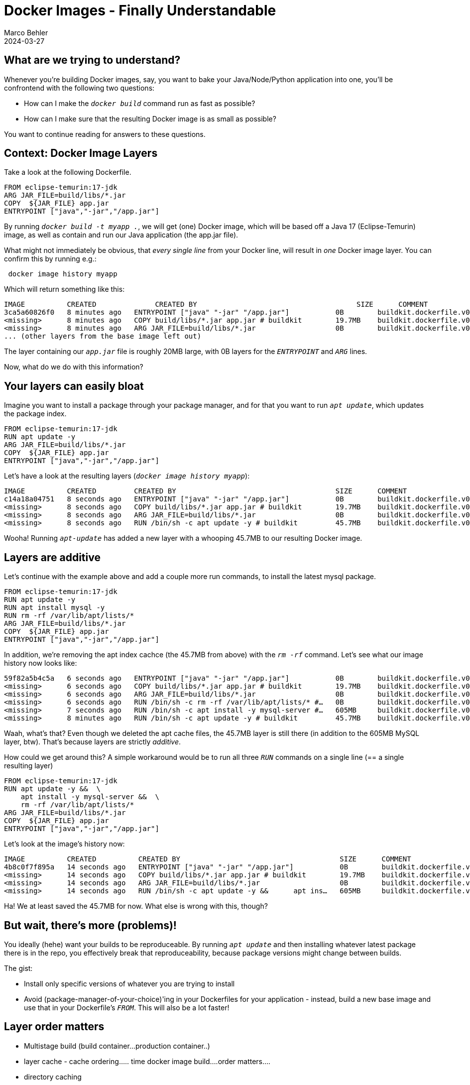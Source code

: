 = Docker Images - Finally Understandable
Marco Behler
2024-03-27
:page-layout: layout-guides
:page-image: "/images/guides/undraw_takeout_boxes_ap54.png"
:page-description: Tips & Tricks to build Docker images in the fastest amount of time and with the smallest possible size.
:page-published: false
:page-tags: ["docker", "docker images", "docker tips"]
:page-commento_id: /guides/docker


== What are we trying to understand?

Whenever you're building Docker images, say, you want to bake your Java/Node/Python application into one, you'll be confrontend with the following two questions:

* How can I make the `_docker build_` command run as fast as possible?
* How can I make sure that the resulting Docker image is as small as possible?

You want to continue reading for answers to these questions.

== Context: Docker Image Layers

Take a look at the following Dockerfile.

[source,dockerfile]
----
FROM eclipse-temurin:17-jdk
ARG JAR_FILE=build/libs/*.jar
COPY  ${JAR_FILE} app.jar
ENTRYPOINT ["java","-jar","/app.jar"]
----

By running `_docker build -t myapp ._`, we will get (one) Docker image, which will be based off a Java 17 (Eclipse-Temurin) image, as well as contain and run our Java application (the app.jar file).

What might not immediately be obvious, that _every single line_ from your Docker line, will result in _one_ Docker image layer. You can confirm this by running e.g.:

[source,console]
----
 docker image history myapp
----

Which will return something like this:

[source,console]
----
IMAGE          CREATED              CREATED BY                                      SIZE      COMMENT
3ca5a60826f0   8 minutes ago   ENTRYPOINT ["java" "-jar" "/app.jar"]           0B        buildkit.dockerfile.v0
<missing>      8 minutes ago   COPY build/libs/*.jar app.jar # buildkit        19.7MB    buildkit.dockerfile.v0
<missing>      8 minutes ago   ARG JAR_FILE=build/libs/*.jar                   0B        buildkit.dockerfile.v0
... (other layers from the base image left out)
----

The layer containing our `_app.jar_` file is roughly 20MB large, with 0B layers for the `_ENTRYPOINT_` and `_ARG_` lines.

Now, what do we do with this information?

== Your layers can easily bloat

Imagine you want to install a package through your package manager, and for that you want to run `_apt update_`, which updates the package index.

[source,dockerfile]
----
FROM eclipse-temurin:17-jdk
RUN apt update -y
ARG JAR_FILE=build/libs/*.jar
COPY  ${JAR_FILE} app.jar
ENTRYPOINT ["java","-jar","/app.jar"]
----

Let's have a look at the resulting layers (`_docker image history myapp_`):

[source,console]
----
IMAGE          CREATED         CREATED BY                                      SIZE      COMMENT
c14a18a04751   8 seconds ago   ENTRYPOINT ["java" "-jar" "/app.jar"]           0B        buildkit.dockerfile.v0
<missing>      8 seconds ago   COPY build/libs/*.jar app.jar # buildkit        19.7MB    buildkit.dockerfile.v0
<missing>      8 seconds ago   ARG JAR_FILE=build/libs/*.jar                   0B        buildkit.dockerfile.v0
<missing>      8 seconds ago   RUN /bin/sh -c apt update -y # buildkit         45.7MB    buildkit.dockerfile.v0
----

Wooha! Running `_apt-update_` has added a new layer with a whooping 45.7MB to our resulting Docker image.

== Layers are additive

Let's continue with the example above and add a couple more run commands, to install the latest mysql package.

[source,dockerfile]
----
FROM eclipse-temurin:17-jdk
RUN apt update -y
RUN apt install mysql -y
RUN rm -rf /var/lib/apt/lists/*
ARG JAR_FILE=build/libs/*.jar
COPY  ${JAR_FILE} app.jar
ENTRYPOINT ["java","-jar","/app.jar"]
----

In addition, we're removing the apt index cachce (the 45.7MB from above) with the `_rm -rf_` command. Let's see what our image history now looks like:

[source,console]
----
59f82a5b4c5a   6 seconds ago   ENTRYPOINT ["java" "-jar" "/app.jar"]           0B        buildkit.dockerfile.v0
<missing>      6 seconds ago   COPY build/libs/*.jar app.jar # buildkit        19.7MB    buildkit.dockerfile.v0
<missing>      6 seconds ago   ARG JAR_FILE=build/libs/*.jar                   0B        buildkit.dockerfile.v0
<missing>      6 seconds ago   RUN /bin/sh -c rm -rf /var/lib/apt/lists/* #…   0B        buildkit.dockerfile.v0
<missing>      7 seconds ago   RUN /bin/sh -c apt install -y mysql-server #…   605MB     buildkit.dockerfile.v0
<missing>      8 minutes ago   RUN /bin/sh -c apt update -y # buildkit         45.7MB    buildkit.dockerfile.v0
----

Waah, what's that? Even though we deleted the apt cache files, the 45.7MB layer is still there (in addition to the 605MB MySQL layer, btw). That's because layers are strictly _additive_.

How could we get around this? A simple workaround would be to run all three `_RUN_` commands on a single line (== a single resulting layer)


[source,dockerfile]
----
FROM eclipse-temurin:17-jdk
RUN apt update -y &&  \
    apt install -y mysql-server &&  \
    rm -rf /var/lib/apt/lists/*
ARG JAR_FILE=build/libs/*.jar
COPY  ${JAR_FILE} app.jar
ENTRYPOINT ["java","-jar","/app.jar"]
----

Let's look at the image's history now:

[source,console]
----
IMAGE          CREATED          CREATED BY                                      SIZE      COMMENT
4b8c0f7f895a   14 seconds ago   ENTRYPOINT ["java" "-jar" "/app.jar"]           0B        buildkit.dockerfile.v0
<missing>      14 seconds ago   COPY build/libs/*.jar app.jar # buildkit        19.7MB    buildkit.dockerfile.v0
<missing>      14 seconds ago   ARG JAR_FILE=build/libs/*.jar                   0B        buildkit.dockerfile.v0
<missing>      14 seconds ago   RUN /bin/sh -c apt update -y &&      apt ins…   605MB     buildkit.dockerfile.v0
----

Ha! We at least saved the 45.7MB for now. What else is wrong with this, though?

== But wait, there's more (problems)!

You ideally (hehe) want your builds to be reproduceable. By running `_apt update_` and then installing whatever latest package there is in the repo, you effectively break that reproduceability, because package versions might change between builds.

The gist:

* Install only specific versions of whatever you are trying to install
* Avoid (package-manager-of-your-choice)'ing in your Dockerfiles for your application - instead, build a new base image and use that in your Dockerfile's `_FROM_`. This will also be a lot faster!

== Layer order matters

* Multistage build (build container...production container..)
* layer cache - cache ordering..... time docker image build....order matters....
* directory caching

== Tip


== Acknowledgments & References

Thanks to Maarten Balliauw, Andreas Eisele for comments/corrections/discussion.

